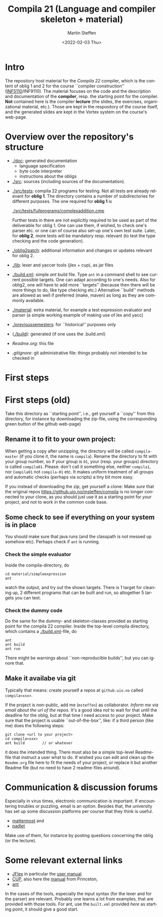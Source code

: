 #+OPTIONS: ':nil *:t -:t ::t <:t H:3 \n:nil ^:t arch:headline author:t
#+OPTIONS: broken-links:nil c:nil creator:nil d:(not "LOGBOOK") date:t e:t
#+OPTIONS: email:nil f:t inline:t num:t p:nil pri:nil prop:nil stat:t
#+OPTIONS: tags:nil tasks:t tex:t timestamp:t title:t toc:t todo:t |:t
#+TITLE: Compila 21 (Language and compiler skeleton + material)
#+DATE: <2022-02-03 Thu>
#+AUTHOR: Martin Steffen
#+EMAIL: msteffen@ifi.uio.no
#+LANGUAGE: en
#+SELECT_TAGS: export slides B_frame B_againframe
#+EXCLUDE_TAGS: private noexport B_note todo handout ARCHIVE script
#+CREATOR: Emacs 25.3.1 (Org mode 9.1.6)

 


* Intro

The repository host material for the /Compila 22/ compiler, which is the
content of oblig 1 and 2 for the course ``compiler construction''
([[http://www.uio.no/studier/emner/matnat/ifi/INF5110/][INF5110]]/INF9110). The material focuses on the code and the description and
documentation of the *compiler*, resp. the starting point for the
compiler. *Not* contained here is the compiler *lecture* (the slides, the
exercises, organizational material, etc.).  Those are kept in the
respository of the course itself, and the generated slides are kept in the
Vortex system on the course's web-page.


* Overview over the repository's structure

- [[./doc]]: generated documentation
    - language specification
    - byte code interpreter
    - instructions about the obligs

- [[./src]]: sources (including sources of the documentation).


- [[./src/tests]]: compila 22 programs for testing. Not all tests are already
  relevant for *oblig 1*. The directory contains a number of subdirectories
  for different purposes. The one required for *oblig 1* is

       [[./src/tests/fullprograms/complexaddition.cmp]]

  Further tests in there are not explicitly required to be used as part of
  the deliverable for oblig 1. One can use them, if wished, to check one's
  parser etc. or one can of course also set-up one's own test suite.
  Later, for *oblig 2*, more tests will be mandatory resp. relevant (to
  test the type checking and the code generation).

- [[./oblig2patch]]: additional information and changes or updates
     relevant for oblig 2. 

- [[./lib]]: lexer and yaccer tools (jlex + cup), as jar files


- [[./build.xml]]: simple /ant/ build file. Type ~ant~ in a command shell to
  see current possible targets. One can adapt according to one's
  needs. Also for oblig2, one will have to add more ``targets'' (because
  then there will be more things to do, like type checking etc.)
  Alternative ``build'' methods are allowed as well if preferred (make,
  maven) as long as they are commonly available.
       

- [[./material]]: extra material, for example a test expression evaluator and
  parser (a simple working example of making use of lex and yacc)

-  [[./previoussemesters]]: for ``historical'' purposes only
      

- ([[./build]]): generated (if one uses the .build.xml)


  - [[Readme.org]]: this file

  - [[.gitignore]]: git administrative file: things probably not intended to be
                checked in


* First steps  
* First steps (old)



Take this directory as ``starting point'', i.e., get yourself a ``copy''
from this directory, for instance by downloading  the zip-file, using the
corresponding green button of the github web-page)

** Rename it to fit to your  own project:

When getting a copy after unzipping, the directory will be called
~compila-master~ (if you clone it, the name is ~compila~). Rename the
directory to fit with your group number, so if your group is ~01~, your
(resp. your groups) directory is called ~compila01~.  Please: don't call it 
something else, neither ~compila1~, nor ~Compila01~ not ~compila-01~
etc. It makes uniform treatment of all groups and automatic checks (perhaps
via scripts) a tiny bit more easy.


If you instead of downloading the zip, get yourself a clone: Make /sure/
that the original repos [[https://github.uio.no/msteffen/compila]] is no longer
connected to your clone, as you should just use it as a starting point for
/your/ project, and not to work in the common code base.

  

** Some check to see if everything on your system is in place

You should make sure that java runs (and the classpath is not messed up
somehow etc).  Perhaps check if ~ant~ is running.

*** Check the simple evaluator

Inside the compila-directory, do


#+begin_src 
   cd material/simpleexpression
   ant 
#+end_src
watch the output, and try out the shown targets. There is 1 target for
cleaning up, 2 different programs that can be built and run, so altogether
5 targets you can test.

*** Check the dummy code

Do the same for the dummy- and skeleton-classes provided as starting point
for the compila 22 compiler. Inside the top-level compila directory, which
contains a [[./build.xml]]-file, do

#+begin_src 
 ant   
 ant build
 ant run
#+end_src


There might be warnings about ``non-reproducible builds'', but you can
ignore that.





** Make it availabe via git

Typically that means: create yourself a repos at ~github.uio.no~ called
~compila<xxx>~. 



If the project is non-public, add me (~msteffen~) as collaborator. /Inform
me via email about the url of the repos./ It's a good idea /not/ to wait
for that until the deadline for the oblig, but at that time I need access
to your project. Make sure that the project is usable ``out-of-the-box'',
like: if a third person (like me) does the following steps:

#+begin_src 
  git clone <url to your project>
  cd compila<xxx>  
  ant build        // or whatever
#+end_src
it does the intended thing. There must also be a simple top-level
Readme-file that instruct a user what to do. If wished you can edit and
clean up the ~Readme.org~ file here to fit the needs of your project, or
replace it but another Readme file (but no need to have 2 readme-files
around).

* Communication & discussion forums

Especially in virus times, electronic communication is important. If
encountering troubles or puzzling, email is an option. Besides that, the
university has set up some discussion platforms per course that they think
is useful.

  - [[https://mattermost.uio.no/ifi-undervisning/channels/inf5110][mattermost]] and
  - [[https://uio.padlet.org/MartinSteffen/5agsnjd06mtn1g3a][padlet]]

Make use of them, for instance by posting questions concerning the oblig
(or the lecture).

* Some relevant external links 


   - [[http://jflex.de][JFlex]] in particular the [[http://jflex.de/manual.html][user manual]]
   - [[http://www2.cs.tum.edu/projects/cup/][CUP]], also here the [[http://www.cs.princeton.edu/~appel/modern/java/CUP/manual.html][manual]] from Princeton, 
   - [[http://ant.apache.org/][ant]]


In the cases of the tools, especially the input syntax (for the lexer and
for the parser) are relevant. Probably one learns a lot from examples, that
are provided with those tools. For ant, use the ~built.xml~ provided /here/
as starting point, it should give a good start.

